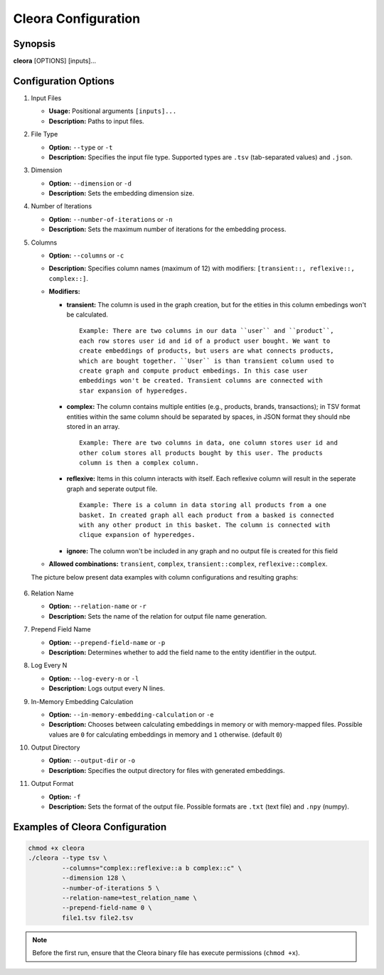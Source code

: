 .. _configuration:

Cleora Configuration
==================================

Synopsis
--------

**cleora** [OPTIONS] [inputs]...

Configuration Options
---------------------

1. Input Files  

   - **Usage:** Positional arguments ``[inputs]...``  
   - **Description:** Paths to input files.  

2. File Type  

   - **Option:** ``--type`` or ``-t``  
   - **Description:** Specifies the input file type. Supported types are ``.tsv`` (tab-separated values) and ``.json``.  

3. Dimension  

   - **Option:** ``--dimension`` or ``-d``  
   - **Description:** Sets the embedding dimension size.  

4. Number of Iterations  

   - **Option:** ``--number-of-iterations`` or ``-n``  
   - **Description:** Sets the maximum number of iterations for the embedding process.  

5. Columns  

   - **Option:** ``--columns`` or ``-c``  
   - **Description:** Specifies column names (maximum of 12) with modifiers: ``[transient::, reflexive::, complex::]``.  
   - **Modifiers:**  

     - **transient:** The column is used in the graph creation, but for the etities in this column embedings won't be calculated.

      ::

         Example: There are two columns in our data ``user`` and ``product``, 
         each row stores user id and id of a product user bought. We want to 
         create embeddings of products, but users are what connects products, 
         which are bought together. ``User`` is than transient column used to 
         create graph and compute product embedings. In this case user 
         embeddings won't be created. Transient columns are connected with 
         star expansion of hyperedges. 

     - **complex:** The column contains multiple entities (e.g., products, brands, transactions); in TSV format entities within the same column should be separated by spaces, in JSON format they should nbe stored in an array. 
     
      ::

         Example: There are two columns in data, one column stores user id and 
         other colum stores all products bought by this user. The products 
         column is then a complex column.  

     - **reflexive:** Items in  this column interacts with itself. Each reflexive column will result in the seperate graph and seperate output file. 

      :: 

         Example: There is a column in data storing all products from a one 
         basket. In created graph all each product from a basked is connected 
         with any other product in this basket. The column is connected with 
         clique expansion of hyperedges.  
     
     - **ignore:** The column won't be included in any graph and no output file is created for this field  

   - **Allowed combinations:** ``transient``, ``complex``, ``transient::complex``, ``reflexive::complex``.  

   The picture below present data examples with column configurations and resulting graphs:  

   .. figure:: _static/cleora-columns.png
    :figwidth: 100 %
    :width: 60 %
    :align: center
    :alt: examples use case of column modifiers
 


6. Relation Name  

   - **Option:** ``--relation-name`` or ``-r``  
   - **Description:** Sets the name of the relation for output file name generation.  

7. Prepend Field Name  

   - **Option:** ``--prepend-field-name`` or ``-p``  
   - **Description:** Determines whether to add the field name to the entity identifier in the output.  

8. Log Every N  

   - **Option:** ``--log-every-n`` or ``-l``  
   - **Description:** Logs output every N lines.  

9. In-Memory Embedding Calculation  

   - **Option:** ``--in-memory-embedding-calculation`` or ``-e``  
   - **Description:** Chooses between calculating embeddings in memory or with memory-mapped files. Possible values are ``0``  for calculating embeddings in memory and ``1`` otherwise. (default ``0``)  

10. Output Directory  

    - **Option:** ``--output-dir`` or ``-o``  
    - **Description:** Specifies the output directory for files with generated embeddings.  

11. Output Format 

    - **Option:** ``-f``  
    - **Description:** Sets the format of the output file. Possible formats are ``.txt`` (text file) and ``.npy`` (numpy).  

Examples of Cleora Configuration  
--------------------------------

.. code-block:: bash

    chmod +x cleora
    ./cleora --type tsv \
             --columns="complex::reflexive::a b complex::c" \
             --dimension 128 \
             --number-of-iterations 5 \
             --relation-name=test_relation_name \
             --prepend-field-name 0 \
             file1.tsv file2.tsv

.. note::
   Before the first run, ensure that the Cleora binary file has execute permissions (``chmod +x``). 
